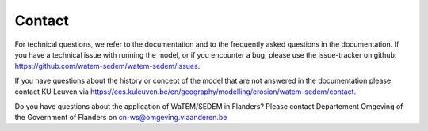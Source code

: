 =======
Contact
=======

For technical questions, we refer to the documentation and to the frequently asked
questions in the documentation. If you have a technical issue with running the
model, or if you encounter a bug, please use the issue-tracker on github:
https://github.com/watem-sedem/watem-sedem/issues.

If you have questions about the history or concept of the model that are not answered in
the documentation please contact KU Leuven via
https://ees.kuleuven.be/en/geography/modelling/erosion/watem-sedem/contact.

Do you have questions about the application of WaTEM/SEDEM in Flanders?
Please contact Departement Omgeving of the Government of Flanders
on cn-ws@omgeving.vlaanderen.be
